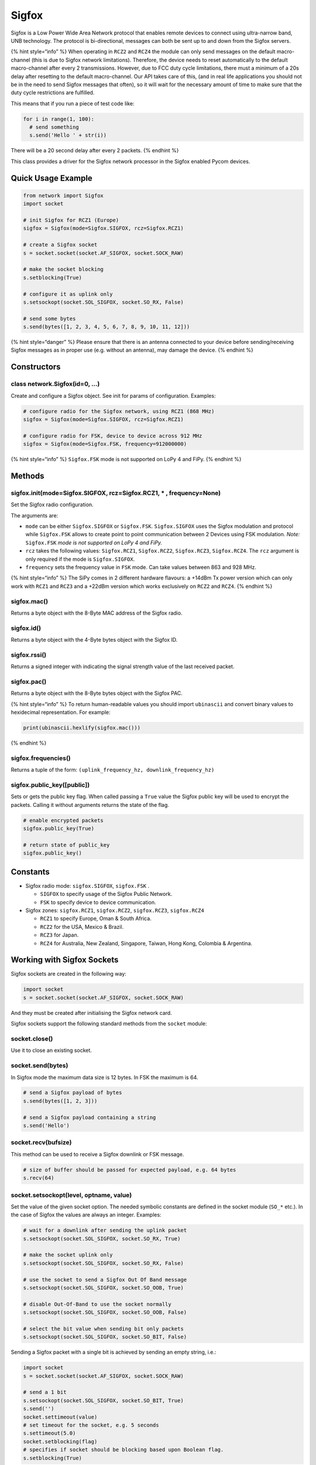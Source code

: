 Sigfox
======

Sigfox is a Low Power Wide Area Network protocol that enables remote
devices to connect using ultra-narrow band, UNB technology. The protocol
is bi-directional, messages can both be sent up to and down from the
Sigfox servers.

{% hint style=“info” %} When operating in ``RCZ2`` and ``RCZ4`` the
module can only send messages on the default macro-channel (this is due
to Sigfox network limitations). Therefore, the device needs to reset
automatically to the default macro-channel after every 2 transmissions.
However, due to FCC duty cycle limitations, there must a minimum of a
20s delay after resetting to the default macro-channel. Our API takes
care of this, (and in real life applications you should not be in the
need to send Sigfox messages that often), so it will wait for the
necessary amount of time to make sure that the duty cycle restrictions
are fulfilled.

This means that if you run a piece of test code like:

.. code:: python

   for i in range(1, 100):
     # send something
     s.send('Hello ' + str(i))

There will be a 20 second delay after every 2 packets. {% endhint %}

This class provides a driver for the Sigfox network processor in the
Sigfox enabled Pycom devices.

Quick Usage Example
-------------------

.. code:: python

   from network import Sigfox
   import socket

   # init Sigfox for RCZ1 (Europe)
   sigfox = Sigfox(mode=Sigfox.SIGFOX, rcz=Sigfox.RCZ1)

   # create a Sigfox socket
   s = socket.socket(socket.AF_SIGFOX, socket.SOCK_RAW)

   # make the socket blocking
   s.setblocking(True)

   # configure it as uplink only
   s.setsockopt(socket.SOL_SIGFOX, socket.SO_RX, False)

   # send some bytes
   s.send(bytes([1, 2, 3, 4, 5, 6, 7, 8, 9, 10, 11, 12]))

{% hint style=“danger” %} Please ensure that there is an antenna
connected to your device before sending/receiving Sigfox messages as in
proper use (e.g. without an antenna), may damage the device. {% endhint
%}

Constructors
------------

class network.Sigfox(id=0, …)
^^^^^^^^^^^^^^^^^^^^^^^^^^^^^

Create and configure a Sigfox object. See init for params of
configuration. Examples:

.. code:: python

   # configure radio for the Sigfox network, using RCZ1 (868 MHz)
   sigfox = Sigfox(mode=Sigfox.SIGFOX, rcz=Sigfox.RCZ1)

   # configure radio for FSK, device to device across 912 MHz
   sigfox = Sigfox(mode=Sigfox.FSK, frequency=912000000)

{% hint style=“info” %} ``Sigfox.FSK`` mode is not supported on LoPy 4
and FiPy. {% endhint %}

Methods
-------

sigfox.init(mode=Sigfox.SIGFOX, rcz=Sigfox.RCZ1, \* , frequency=None)
^^^^^^^^^^^^^^^^^^^^^^^^^^^^^^^^^^^^^^^^^^^^^^^^^^^^^^^^^^^^^^^^^^^^^

Set the Sigfox radio configuration.

The arguments are:

-  ``mode`` can be either ``Sigfox.SIGFOX`` or ``Sigfox.FSK``.
   ``Sigfox.SIGFOX`` uses the Sigfox modulation and protocol while
   ``Sigfox.FSK`` allows to create point to point communication between
   2 Devices using FSK modulation. *Note:* ``Sigfox.FSK`` *mode is not
   supported on LoPy 4 and FiPy.*
-  ``rcz`` takes the following values: ``Sigfox.RCZ1``, ``Sigfox.RCZ2``,
   ``Sigfox.RCZ3``, ``Sigfox.RCZ4``. The ``rcz`` argument is only
   required if the mode is ``Sigfox.SIGFOX``.
-  ``frequency`` sets the frequency value in ``FSK`` mode. Can take
   values between 863 and 928 MHz.

{% hint style=“info” %} The SiPy comes in 2 different hardware flavours:
a +14dBm Tx power version which can only work with ``RCZ1`` and ``RCZ3``
and a +22dBm version which works exclusively on ``RCZ2`` and ``RCZ4``.
{% endhint %}

sigfox.mac()
^^^^^^^^^^^^

Returns a byte object with the 8-Byte MAC address of the Sigfox radio.

sigfox.id()
^^^^^^^^^^^

Returns a byte object with the 4-Byte bytes object with the Sigfox ID.

sigfox.rssi()
^^^^^^^^^^^^^

Returns a signed integer with indicating the signal strength value of
the last received packet.

sigfox.pac()
^^^^^^^^^^^^

Returns a byte object with the 8-Byte bytes object with the Sigfox PAC.

{% hint style=“info” %} To return human-readable values you should
import ``ubinascii`` and convert binary values to hexidecimal
representation. For example:

.. code:: python

   print(ubinascii.hexlify(sigfox.mac()))

{% endhint %}

sigfox.frequencies()
^^^^^^^^^^^^^^^^^^^^

Returns a tuple of the form:
``(uplink_frequency_hz, downlink_frequency_hz)``

sigfox.public_key([public])
^^^^^^^^^^^^^^^^^^^^^^^^^^^

Sets or gets the public key flag. When called passing a ``True`` value
the Sigfox public key will be used to encrypt the packets. Calling it
without arguments returns the state of the flag.

.. code:: python

   # enable encrypted packets
   sigfox.public_key(True)

   # return state of public_key
   sigfox.public_key()

Constants
---------

-  Sigfox radio mode: ``sigfox.SIGFOX``, ``sigfox.FSK`` .

   -  ``SIGFOX`` to specify usage of the Sigfox Public Network.
   -  ``FSK`` to specify device to device communication.

-  Sigfox zones: ``sigfox.RCZ1``, ``sigfox.RCZ2``, ``sigfox.RCZ3``,
   ``sigfox.RCZ4``

   -  ``RCZ1`` to specify Europe, Oman & South Africa.
   -  ``RCZ2`` for the USA, Mexico & Brazil.
   -  ``RCZ3`` for Japan.
   -  ``RCZ4`` for Australia, New Zealand, Singapore, Taiwan, Hong Kong,
      Colombia & Argentina.

Working with Sigfox Sockets
---------------------------

Sigfox sockets are created in the following way:

.. code:: python

   import socket
   s = socket.socket(socket.AF_SIGFOX, socket.SOCK_RAW)

And they must be created after initialising the Sigfox network card.

Sigfox sockets support the following standard methods from the
``socket`` module:

socket.close()
^^^^^^^^^^^^^^

Use it to close an existing socket.

socket.send(bytes)
^^^^^^^^^^^^^^^^^^

In Sigfox mode the maximum data size is 12 bytes. In FSK the maximum is
64.

.. code:: python

   # send a Sigfox payload of bytes
   s.send(bytes([1, 2, 3]))

   # send a Sigfox payload containing a string
   s.send('Hello')

socket.recv(bufsize)
^^^^^^^^^^^^^^^^^^^^

This method can be used to receive a Sigfox downlink or FSK message.

.. code:: python

   # size of buffer should be passed for expected payload, e.g. 64 bytes
   s.recv(64)

socket.setsockopt(level, optname, value)
^^^^^^^^^^^^^^^^^^^^^^^^^^^^^^^^^^^^^^^^

Set the value of the given socket option. The needed symbolic constants
are defined in the socket module (``SO_*`` etc.). In the case of Sigfox
the values are always an integer. Examples:

.. code:: python

   # wait for a downlink after sending the uplink packet
   s.setsockopt(socket.SOL_SIGFOX, socket.SO_RX, True)

   # make the socket uplink only
   s.setsockopt(socket.SOL_SIGFOX, socket.SO_RX, False)

   # use the socket to send a Sigfox Out Of Band message
   s.setsockopt(socket.SOL_SIGFOX, socket.SO_OOB, True)

   # disable Out-Of-Band to use the socket normally
   s.setsockopt(socket.SOL_SIGFOX, socket.SO_OOB, False)

   # select the bit value when sending bit only packets
   s.setsockopt(socket.SOL_SIGFOX, socket.SO_BIT, False)

Sending a Sigfox packet with a single bit is achieved by sending an
empty string, i.e.:

.. code:: python

   import socket
   s = socket.socket(socket.AF_SIGFOX, socket.SOCK_RAW)

   # send a 1 bit
   s.setsockopt(socket.SOL_SIGFOX, socket.SO_BIT, True)
   s.send('')
   socket.settimeout(value)
   # set timeout for the socket, e.g. 5 seconds
   s.settimeout(5.0)
   socket.setblocking(flag)
   # specifies if socket should be blocking based upon Boolean flag.
   s.setblocking(True)

If the socket is set to blocking, your code will be wait until the
socket completes sending/receiving.

Sigfox Downlink
---------------

A Sigfox capable Pycom devices (SiPy) can both send and receive data
from the Sigfox network. To receive data, a message must first be sent
up to Sigfox, requesting a downlink message. This can be done by passing
a ``True`` argument into the ``setsockopt()`` method.

.. code:: python

   s.setsockopt(socket.SOL_SIGFOX, socket.SO_RX, True)

An example of the downlink procedure can be seen below:

.. code:: python

   # init Sigfox for RCZ1 (Europe)
   sigfox = Sigfox(mode=Sigfox.SIGFOX, rcz=Sigfox.RCZ1)

   # create a Sigfox socket
   s = socket.socket(socket.AF_SIGFOX, socket.SOCK_RAW)

   # make the socket blocking
   s.setblocking(True)

   # configure it as DOWNLINK specified by 'True'
   s.setsockopt(socket.SOL_SIGFOX, socket.SO_RX, True)

   # send some bytes and request DOWNLINK
   s.send(bytes([1, 2, 3]))

   # await DOWNLINK message
   s.recv(32)

Sigfox FSK (Device to Device)
-----------------------------

To communicate between two Sigfox capable devices, it may be used in FSK
mode. Two devices are required to be set to the same frequency, both
using FSK.

{% hint style=“info” %} ``Sigfox.FSK`` mode is not supported on LoPy 4
and FiPy. {% endhint %}

**Device 1**:

.. code:: python

   sigfox = Sigfox(mode=Sigfox.FSK, frequency=868000000)

   s = socket.socket(socket.AF_SIGFOX, socket.SOCK_RAW)
   s.setblocking(True)

   while True:
     s.send('Device-1')
     time.sleep(1)
     print(s.recv(64))

**Device 2**:

.. code:: python

   sigfox = Sigfox(mode=Sigfox.FSK, frequency=868000000)

   s = socket.socket(socket.AF_SIGFOX, socket.SOCK_RAW)
   s.setblocking(True)

   while True:
     s.send('Device-2')
     time.sleep(1)
     print(s.recv(64))

{% hint style=“danger” %} Remember to use the correct frequency for your
region (868 MHz for Europe, 912 MHz for USA, etc.) {% endhint %}
